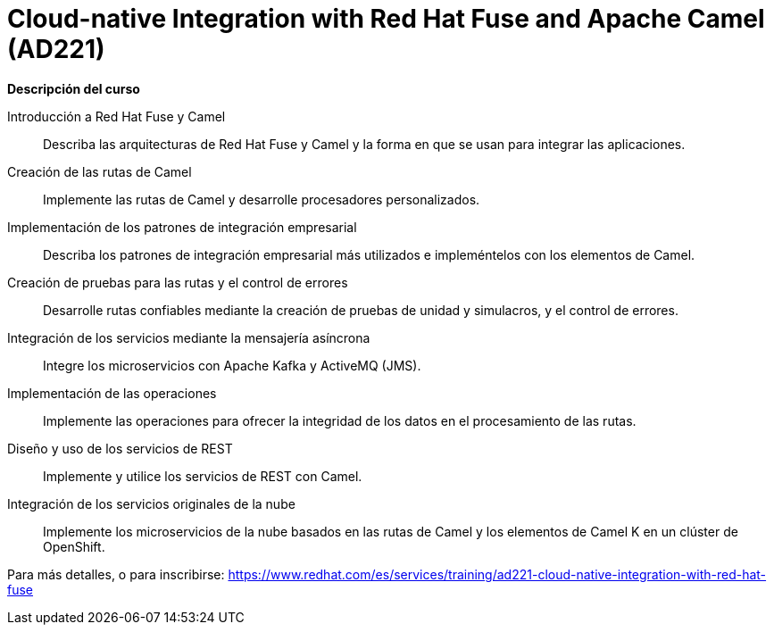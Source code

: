 // Este archivo se mantiene ejecutando scripts/refresh-training.py script

= Cloud-native Integration with Red Hat Fuse and Apache Camel (AD221)

[.big]#*Descripción del curso*#

Introducción a Red Hat Fuse y Camel:: 
Describa las arquitecturas de Red Hat Fuse y Camel y la forma en que se usan para integrar las aplicaciones.

Creación de las rutas de Camel:: 
Implemente las rutas de Camel y desarrolle procesadores personalizados.

Implementación de los patrones de integración empresarial:: 
Describa los patrones de integración empresarial más utilizados e impleméntelos con los elementos de Camel.

Creación de pruebas para las rutas y el control de errores:: 
Desarrolle rutas confiables mediante la creación de pruebas de unidad y simulacros, y el control de errores.

Integración de los servicios mediante la mensajería asíncrona:: 
Integre los microservicios con Apache Kafka y ActiveMQ (JMS).

Implementación de las operaciones:: 
Implemente las operaciones para ofrecer la integridad de los datos en el procesamiento de las rutas.

Diseño y uso de los servicios de REST:: 
Implemente y utilice los servicios de REST con Camel.

Integración de los servicios originales de la nube:: 
Implemente los microservicios de la nube basados en las rutas de Camel y los elementos de Camel K en un clúster de OpenShift.

Para más detalles, o para inscribirse:
https://www.redhat.com/es/services/training/ad221-cloud-native-integration-with-red-hat-fuse
